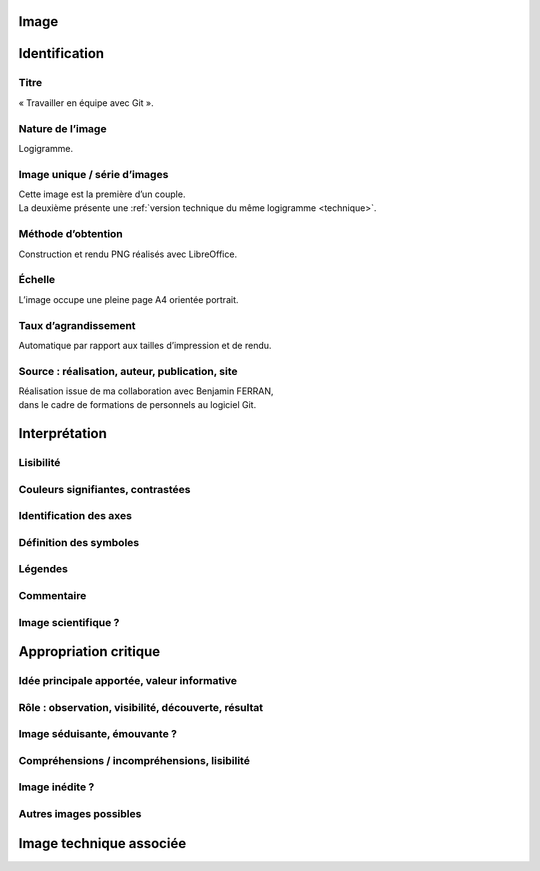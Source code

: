 Image
=====

.. image:: image.png

Identification
==============

Titre
-----

« Travailler en équipe avec Git ».

Nature de l’image
-----------------

Logigramme.

Image unique / série d’images
-----------------------------

| Cette image est la première d’un couple.
| La deuxième présente une :ref:`version technique du même logigramme <technique>`.

Méthode d’obtention
-------------------

Construction et rendu PNG réalisés avec LibreOffice.

Échelle
-------

L’image occupe une pleine page A4 orientée portrait.

Taux d’agrandissement
---------------------

Automatique par rapport aux tailles d’impression et de rendu.

Source : réalisation, auteur, publication, site
-----------------------------------------------

| Réalisation issue de ma collaboration avec Benjamin FERRAN,
| dans le cadre de formations de personnels au logiciel Git.

Interprétation
==============

Lisibilité
----------

Couleurs signifiantes, contrastées
----------------------------------

Identification des axes
-----------------------

Définition des symboles
-----------------------

Légendes
--------

Commentaire
-----------

Image scientifique ?
--------------------

Appropriation critique
======================

Idée principale apportée, valeur informative
--------------------------------------------

Rôle : observation, visibilité, découverte, résultat
----------------------------------------------------

Image séduisante, émouvante ?
-----------------------------

Compréhensions / incompréhensions, lisibilité
---------------------------------------------

Image inédite ?
---------------

Autres images possibles
-----------------------

.. _technique:

Image technique associée
========================

.. image:: technique.png
